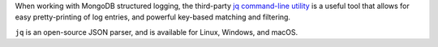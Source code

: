 When working with MongoDB structured logging, the third-party
`jq command-line utility <https://stedolan.github.io/jq/>`_ is a useful
tool that allows for easy pretty-printing of log entries, and powerful
key-based matching and filtering.

``jq`` is an open-source JSON parser, and is available for
Linux, Windows, and macOS.
